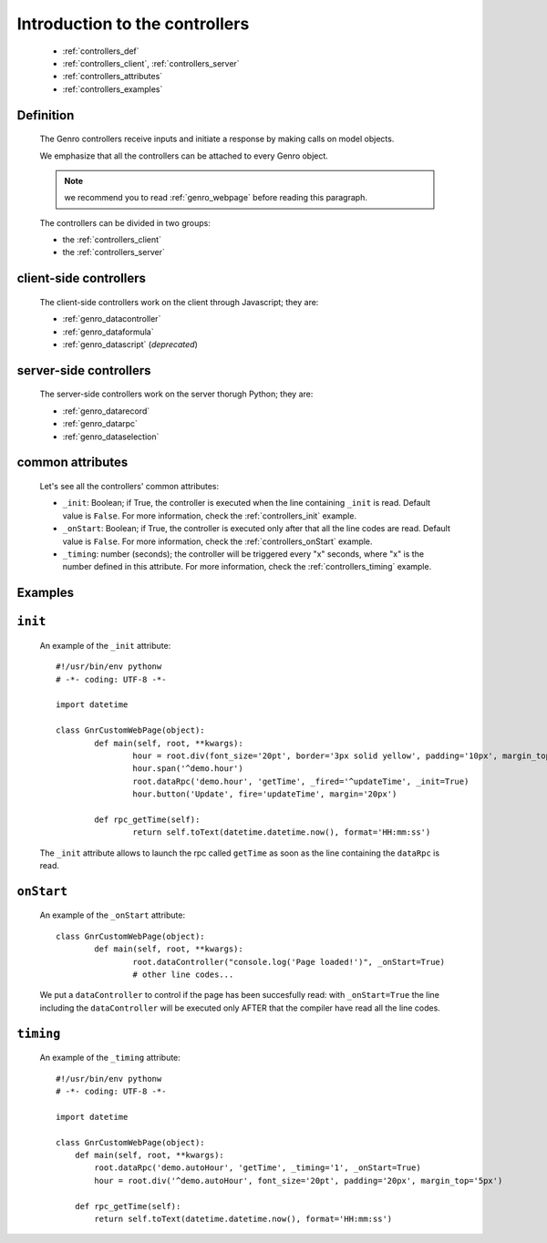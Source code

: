 .. _genro_controllers_intro:

=================================
 Introduction to the controllers
=================================

	* :ref:`controllers_def`
	
	* :ref:`controllers_client`, :ref:`controllers_server`
	
	* :ref:`controllers_attributes`
	
	* :ref:`controllers_examples`
	
.. _controllers_def:

Definition
==========

	The Genro controllers receive inputs and initiate a response by making calls on model objects.

	We emphasize that all the controllers can be attached to every Genro object.

	.. note:: we recommend you to read :ref:`genro_webpage` before reading this paragraph.

	The controllers can be divided in two groups:
	
	* the :ref:`controllers_client`
	* the :ref:`controllers_server`

.. _controllers_client:

client-side controllers
=======================

	The client-side controllers work on the client through Javascript; they are:

	* :ref:`genro_datacontroller`
	* :ref:`genro_dataformula`
	* :ref:`genro_datascript` (*deprecated*)

.. _controllers_server:

server-side controllers
=======================

	The server-side controllers work on the server thorugh Python; they are:

	* :ref:`genro_datarecord`
	* :ref:`genro_datarpc`
	* :ref:`genro_dataselection`

.. _controllers_attributes:

common attributes
=================

	Let's see all the controllers' common attributes:
	
	* ``_init``: Boolean; if True, the controller is executed when the line containing ``_init`` is read. Default value is ``False``. For more information, check the :ref:`controllers_init` example.
	* ``_onStart``: Boolean; if True, the controller is executed only after that all the line codes are read. Default value is ``False``. For more information, check the :ref:`controllers_onStart` example.
	* ``_timing``: number (seconds); the controller will be triggered every "x" seconds, where "x" is the number defined in this attribute. For more information, check the :ref:`controllers_timing` example.

.. _controllers_examples:

Examples
========

.. _controllers_init:

``init``
========
	
	An example of the ``_init`` attribute::
		
		#!/usr/bin/env pythonw
		# -*- coding: UTF-8 -*-
		
		import datetime
		
		class GnrCustomWebPage(object):
			def main(self, root, **kwargs):
				hour = root.div(font_size='20pt', border='3px solid yellow', padding='10px', margin_top='5px')
				hour.span('^demo.hour')
				root.dataRpc('demo.hour', 'getTime', _fired='^updateTime', _init=True)
				hour.button('Update', fire='updateTime', margin='20px')
			
			def rpc_getTime(self):
				return self.toText(datetime.datetime.now(), format='HH:mm:ss')
				
	The ``_init`` attribute allows to launch the rpc called ``getTime`` as soon as the line containing the ``dataRpc`` is read.

.. _controllers_onStart:

``onStart``
===========
	
	An example of the ``_onStart`` attribute::
	
		class GnrCustomWebPage(object):
			def main(self, root, **kwargs):
				root.dataController("console.log('Page loaded!')", _onStart=True)
				# other line codes...
				
	We put a ``dataController`` to control if the page has been succesfully read: with ``_onStart=True`` the line including the ``dataController`` will be executed only AFTER that the compiler have read all the line codes.

.. _controllers_timing:

``timing``
==========

	An example of the ``_timing`` attribute::
	
		#!/usr/bin/env pythonw
		# -*- coding: UTF-8 -*-
    	
		import datetime
    	
		class GnrCustomWebPage(object):
		    def main(self, root, **kwargs):
		        root.dataRpc('demo.autoHour', 'getTime', _timing='1', _onStart=True)
		        hour = root.div('^demo.autoHour', font_size='20pt', padding='20px', margin_top='5px')

		    def rpc_getTime(self):
		        return self.toText(datetime.datetime.now(), format='HH:mm:ss')
